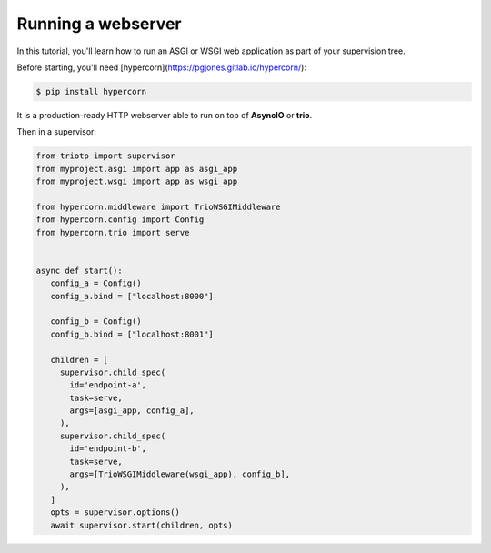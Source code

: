Running a webserver
===================

In this tutorial, you'll learn how to run an ASGI or WSGI web application as part
of your supervision tree.

Before starting, you'll need [hypercorn](https://pgjones.gitlab.io/hypercorn/):

.. code-block:: shell

   $ pip install hypercorn

It is a production-ready HTTP webserver able to run on top of **AsyncIO** or
**trio**.

Then in a supervisor:

.. code-block:: python

   from triotp import supervisor
   from myproject.asgi import app as asgi_app
   from myproject.wsgi import app as wsgi_app

   from hypercorn.middleware import TrioWSGIMiddleware
   from hypercorn.config import Config
   from hypercorn.trio import serve


   async def start():
      config_a = Config()
      config_a.bind = ["localhost:8000"]

      config_b = Config()
      config_b.bind = ["localhost:8001"]

      children = [
        supervisor.child_spec(
          id='endpoint-a',
          task=serve,
          args=[asgi_app, config_a],
        ),
        supervisor.child_spec(
          id='endpoint-b',
          task=serve,
          args=[TrioWSGIMiddleware(wsgi_app), config_b],
        ),
      ]
      opts = supervisor.options()
      await supervisor.start(children, opts)
